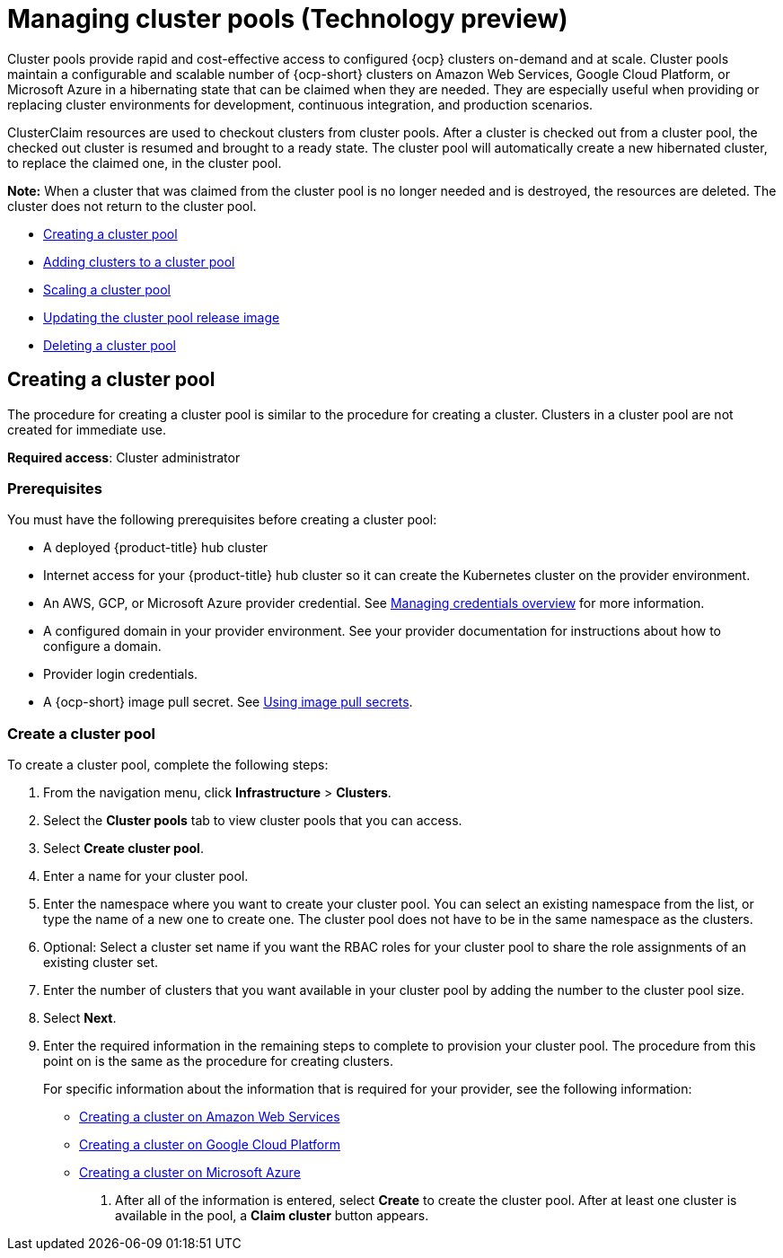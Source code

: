 [#managing-cluster-pools]
= Managing cluster pools (Technology preview)

Cluster pools provide rapid and cost-effective access to configured {ocp} clusters on-demand and at scale. Cluster pools maintain a configurable and scalable number of {ocp-short} clusters on Amazon Web Services, Google Cloud Platform, or Microsoft Azure in a hibernating state that can be claimed when they are needed. They are especially useful when providing or replacing cluster environments for development, continuous integration, and production scenarios.

ClusterClaim resources are used to checkout clusters from cluster pools. After a cluster is checked out from a cluster pool, the checked out cluster is resumed and brought to a ready state. The cluster pool will automatically create a new hibernated cluster, to replace the claimed one, in the cluster pool.

*Note:* When a cluster that was claimed from the cluster pool is no longer needed and is destroyed, the resources are deleted. The cluster does not return to the cluster pool.

* <<creating-a-clusterpool,Creating a cluster pool>>
* <<adding-clusters-to-a-clusterpool,Adding clusters to a cluster pool>>
* <<scaling-a-clusterpool,Scaling a cluster pool>>
* <<updating-the-clusterpool-release-image,Updating the cluster pool release image>>
* <<deleting-a-clusterpool,Deleting a cluster pool>>

[#creating-a-clusterpool]
== Creating a cluster pool

The procedure for creating a cluster pool is similar to the procedure for creating a cluster. Clusters in a cluster pool are not created for immediate use.

*Required access*: Cluster administrator

[#pool_prerequisites]
=== Prerequisites

You must have the following prerequisites before creating a cluster pool:

* A deployed {product-title} hub cluster
* Internet access for your {product-title} hub cluster so it can create the Kubernetes cluster on the provider environment.
* An AWS, GCP, or Microsoft Azure provider credential.
See link:../credentials/credential_intro.adoc#credentials[Managing credentials overview] for more information.
* A configured domain in your provider environment.
See your provider documentation for instructions about how to configure a domain.
* Provider login credentials.
* A {ocp-short} image pull secret.
See https://docs.openshift.com/container-platform/4.7/openshift_images/managing_images/using-image-pull-secrets.html[Using image pull secrets].

[#pool_create]
=== Create a cluster pool

To create a cluster pool, complete the following steps:

. From the navigation menu, click *Infrastructure* > *Clusters*.

. Select the *Cluster pools* tab to view cluster pools that you can access.

. Select *Create cluster pool*. 

. Enter a name for your cluster pool.

. Enter the namespace where you want to create your cluster pool. You can select an existing namespace from the list, or type the name of a new one to create one. The cluster pool does not have to be in the same namespace as the clusters.

. Optional: Select a cluster set name if you want the RBAC roles for your cluster pool to share the role assignments of an existing cluster set. 

. Enter the number of clusters that you want available in your cluster pool by adding the number to the cluster pool size.
  
. Select *Next*.

. Enter the required information in the remaining steps to complete to provision your cluster pool. The procedure from this point on is the same as the procedure for creating clusters. 
+
For specific information about the information that is required for your provider, see the following information:
+
* xref:../clusters/create_ocp_aws.adoc#creating-a-cluster-on-amazon-web-services[Creating a cluster on Amazon Web Services]
* xref:../clusters/create_google.adoc#creating-a-cluster-on-google-cloud-platform[Creating a cluster on Google Cloud Platform]
* xref:../clusters/create_azure.adoc#creating-a-cluster-on-microsoft-azure[Creating a cluster on Microsoft Azure]

10. After all of the information is entered, select *Create* to create the cluster pool. After at least one cluster is available in the pool, a *Claim cluster* button appears.

